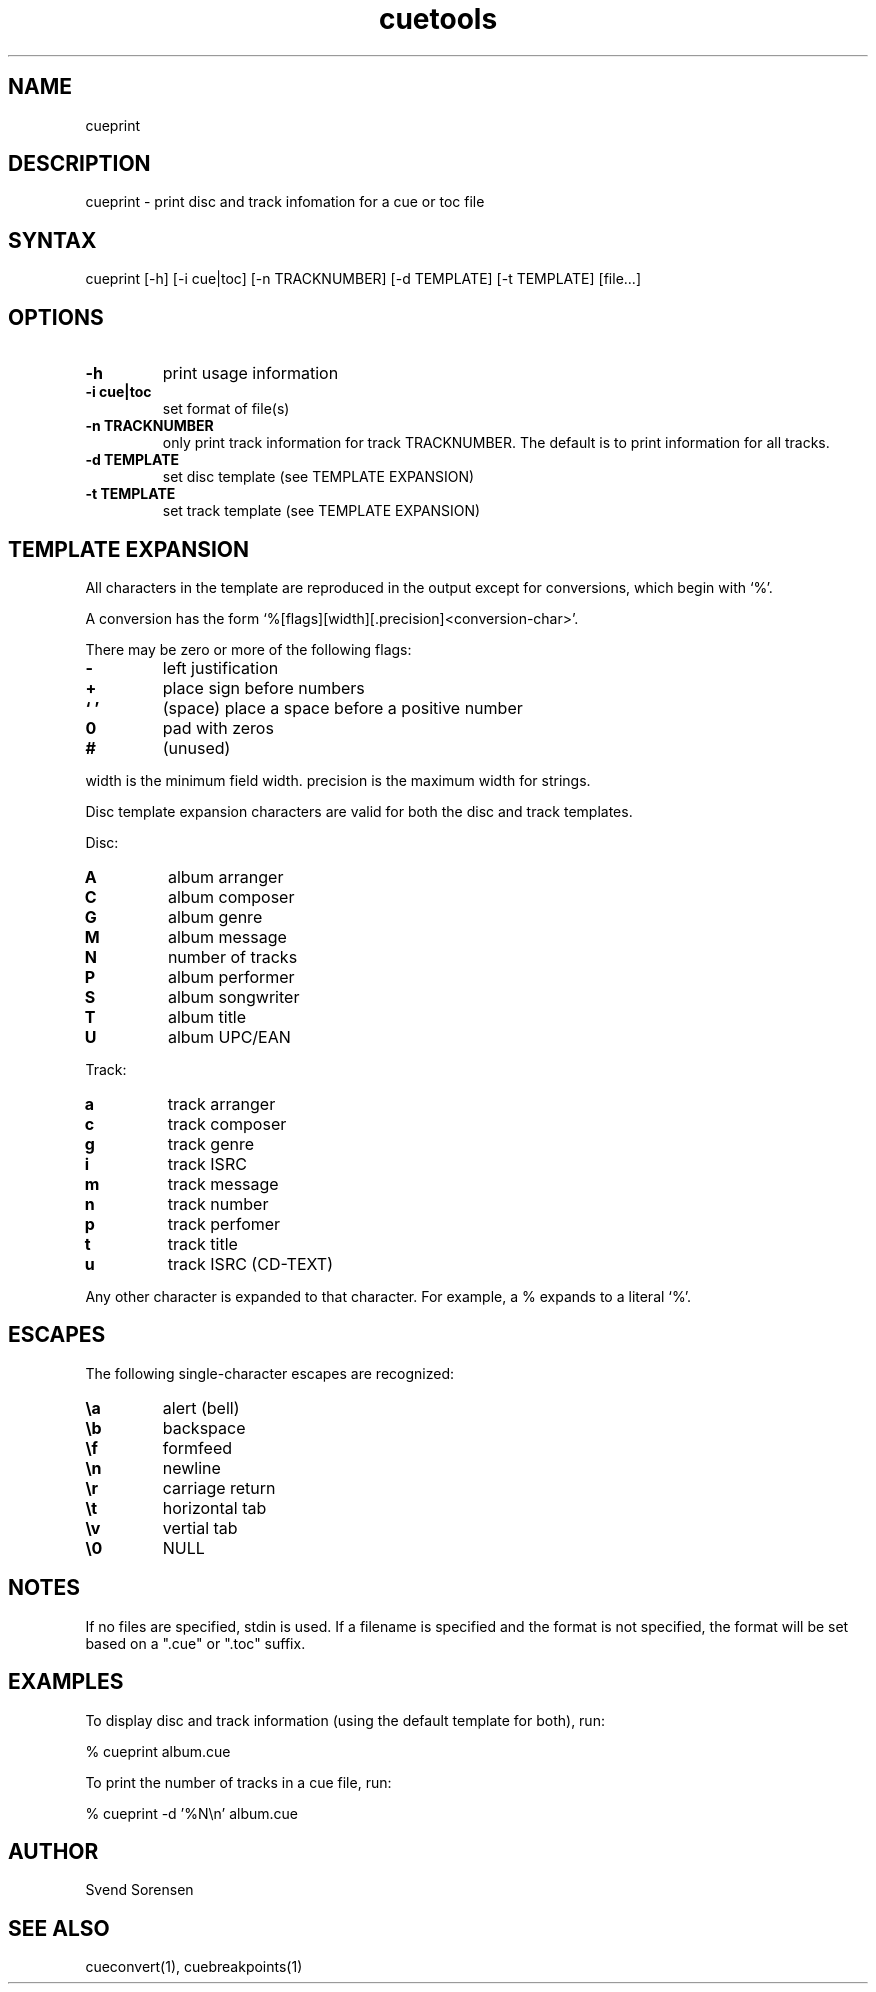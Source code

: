 .TH cuetools 1
.SH NAME
cueprint
.SH DESCRIPTION
cueprint \- print disc and track infomation for a cue or toc file
.SH SYNTAX
cueprint [\-h] [\-i cue|toc] [-n TRACKNUMBER] [\-d TEMPLATE] [\-t TEMPLATE] [file...]
.SH OPTIONS
.TP
.B \-h
print usage information
.TP
.B \-i cue|toc
set format of file(s)
.TP
.B \-n TRACKNUMBER
only print track information for track TRACKNUMBER.  The default is to print information for all tracks.
.TP
.B \-d TEMPLATE
set disc template (see TEMPLATE EXPANSION)
.TP
.B \-t TEMPLATE
set track template (see TEMPLATE EXPANSION)
.SH TEMPLATE EXPANSION
All characters in the template are reproduced in the output except for conversions, which begin with `%'.
.PP
A conversion has the form `%[flags][width][.precision]<conversion\-char>'.
.PP
There may be zero or more of the following flags:
.TP
.B \-
left justification
.TP
.B +
place sign before numbers
.TP
.B ` '
(space) place a space before a positive number
.TP
.B 0
pad with zeros
.TP
.B #
(unused)
.PP
width is the minimum field width.  precision is the maximum width for strings.
.PP
Disc template expansion characters are valid for both the disc and track templates.
.PP
Disc:
.TP
.B A
album arranger
.TP
.B C
album composer
.TP
.B G
album genre
.TP
.B M
album message
.TP
.B N
number of tracks
.TP
.B P
album performer
.TP
.B S
album songwriter
.TP
.B T
album title
.TP
.B U
album UPC/EAN
.PP
Track:
.TP
.B a
track arranger
.TP
.B c
track composer
.TP
.B g
track genre
.TP
.B i
track ISRC
.TP
.B m
track message
.TP
.B n
track number
.TP
.B p
track perfomer
.TP
.B t
track title
.TP
.B u
track ISRC (CD-TEXT)
.PP
Any other character is expanded to that character.  For example, a % expands to a literal `%'.
.SH ESCAPES
The following single-character escapes are recognized:
.TP
.B \ea
alert (bell)
.TP
.B \eb
backspace
.TP
.B \ef
formfeed
.TP
.B \en
newline
.TP
.B \er
carriage return
.TP
.B \et
horizontal tab
.TP
.B \ev
vertial tab
.TP
.B \e0
NULL
.SH NOTES
If no files are specified, stdin is used.  If a filename is specified and the format is not specified, the format will be set based on a ".cue" or ".toc" suffix.
.SH EXAMPLES
To display disc and track information (using the default template for both), run:
.PP
% cueprint album.cue
.PP
To print the number of tracks in a cue file, run:
.PP
% cueprint -d '%N\en' album.cue
.SH AUTHOR
Svend Sorensen
.SH "SEE ALSO"
cueconvert(1),
cuebreakpoints(1)
